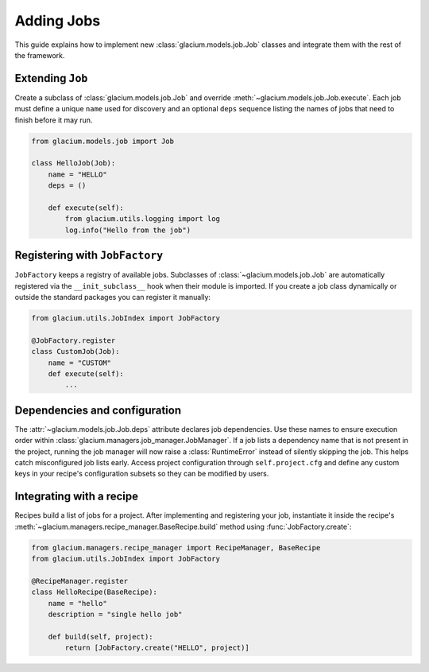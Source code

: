 Adding Jobs
===========

This guide explains how to implement new :class:`glacium.models.job.Job` classes
and integrate them with the rest of the framework.

Extending ``Job``
-----------------

Create a subclass of :class:`glacium.models.job.Job` and override
:meth:`~glacium.models.job.Job.execute`.  Each job must define a unique
``name`` used for discovery and an optional ``deps`` sequence listing the names
of jobs that need to finish before it may run.

.. code-block:: python

   from glacium.models.job import Job

   class HelloJob(Job):
       name = "HELLO"
       deps = ()

       def execute(self):
           from glacium.utils.logging import log
           log.info("Hello from the job")

Registering with ``JobFactory``
-------------------------------

``JobFactory`` keeps a registry of available jobs.  Subclasses of
:class:`~glacium.models.job.Job` are automatically registered via the
``__init_subclass__`` hook when their module is imported.  If you create a job
class dynamically or outside the standard packages you can register it
manually:

.. code-block:: python

   from glacium.utils.JobIndex import JobFactory

   @JobFactory.register
   class CustomJob(Job):
       name = "CUSTOM"
       def execute(self):
           ...

Dependencies and configuration
------------------------------

The :attr:`~glacium.models.job.Job.deps` attribute declares job dependencies.
Use these names to ensure execution order within :class:`glacium.managers.job_manager.JobManager`.
If a job lists a dependency name that is not present in the project, running
the job manager will now raise a :class:`RuntimeError` instead of silently
skipping the job.  This helps catch misconfigured job lists early.
Access project configuration through ``self.project.cfg`` and define any custom
keys in your recipe's configuration subsets so they can be modified by users.

Integrating with a recipe
-------------------------

Recipes build a list of jobs for a project.  After implementing and registering
your job, instantiate it inside the recipe's :meth:`~glacium.managers.recipe_manager.BaseRecipe.build`
method using :func:`JobFactory.create`:

.. code-block:: python

   from glacium.managers.recipe_manager import RecipeManager, BaseRecipe
   from glacium.utils.JobIndex import JobFactory

   @RecipeManager.register
   class HelloRecipe(BaseRecipe):
       name = "hello"
       description = "single hello job"

       def build(self, project):
           return [JobFactory.create("HELLO", project)]
